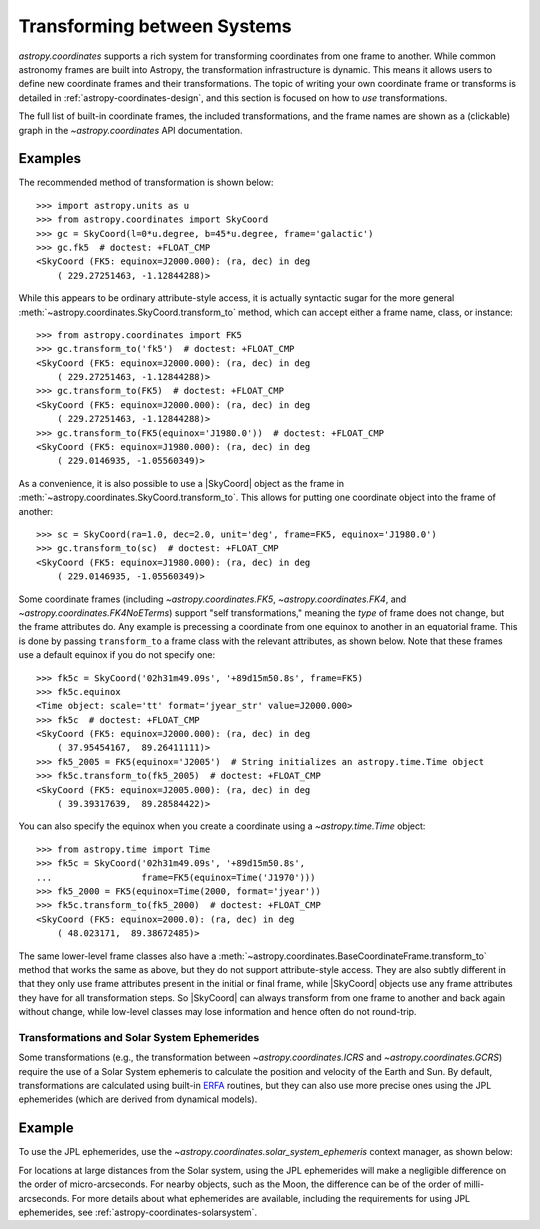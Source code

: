 .. _astropy-coordinates-transforming:

Transforming between Systems
****************************

`astropy.coordinates` supports a rich system for transforming
coordinates from one frame to another. While common astronomy frames
are built into Astropy, the transformation infrastructure is dynamic.
This means it allows users to define new coordinate frames and their
transformations. The topic of writing your own coordinate frame or
transforms is detailed in :ref:`astropy-coordinates-design`, and this
section is focused on how to *use* transformations.

The full list of built-in coordinate frames, the included transformations,
and the frame names are shown as a (clickable) graph in the
`~astropy.coordinates` API documentation.

Examples
--------

..
  EXAMPLE START
  Transforming Coordinates to Another Frame

The recommended method of transformation is shown below::

    >>> import astropy.units as u
    >>> from astropy.coordinates import SkyCoord
    >>> gc = SkyCoord(l=0*u.degree, b=45*u.degree, frame='galactic')
    >>> gc.fk5  # doctest: +FLOAT_CMP
    <SkyCoord (FK5: equinox=J2000.000): (ra, dec) in deg
        ( 229.27251463, -1.12844288)>

While this appears to be ordinary attribute-style access, it is actually
syntactic sugar for the more general
:meth:`~astropy.coordinates.SkyCoord.transform_to` method, which can
accept either a frame name, class, or instance::

    >>> from astropy.coordinates import FK5
    >>> gc.transform_to('fk5')  # doctest: +FLOAT_CMP
    <SkyCoord (FK5: equinox=J2000.000): (ra, dec) in deg
        ( 229.27251463, -1.12844288)>
    >>> gc.transform_to(FK5)  # doctest: +FLOAT_CMP
    <SkyCoord (FK5: equinox=J2000.000): (ra, dec) in deg
        ( 229.27251463, -1.12844288)>
    >>> gc.transform_to(FK5(equinox='J1980.0'))  # doctest: +FLOAT_CMP
    <SkyCoord (FK5: equinox=J1980.000): (ra, dec) in deg
        ( 229.0146935, -1.05560349)>

..
  EXAMPLE END

..
  EXAMPLE START
  Using SkyCoord Objects as the Frame in Transformations

As a convenience, it is also possible to use a |SkyCoord| object as the frame in
:meth:`~astropy.coordinates.SkyCoord.transform_to`. This allows for putting one
coordinate object into the frame of another::

    >>> sc = SkyCoord(ra=1.0, dec=2.0, unit='deg', frame=FK5, equinox='J1980.0')
    >>> gc.transform_to(sc)  # doctest: +FLOAT_CMP
    <SkyCoord (FK5: equinox=J1980.000): (ra, dec) in deg
        ( 229.0146935, -1.05560349)>

..
  EXAMPLE END

..
  EXAMPLE START
  Self Transformations of Coordinate Frames

Some coordinate frames (including `~astropy.coordinates.FK5`,
`~astropy.coordinates.FK4`, and `~astropy.coordinates.FK4NoETerms`) support
"self transformations," meaning the *type* of frame does not change, but the
frame attributes do. Any example is precessing a coordinate from one equinox
to another in an equatorial frame. This is done by passing ``transform_to`` a
frame class with the relevant attributes, as shown below. Note that these
frames use a default equinox if you do not specify one::

    >>> fk5c = SkyCoord('02h31m49.09s', '+89d15m50.8s', frame=FK5)
    >>> fk5c.equinox
    <Time object: scale='tt' format='jyear_str' value=J2000.000>
    >>> fk5c  # doctest: +FLOAT_CMP
    <SkyCoord (FK5: equinox=J2000.000): (ra, dec) in deg
        ( 37.95454167,  89.26411111)>
    >>> fk5_2005 = FK5(equinox='J2005')  # String initializes an astropy.time.Time object
    >>> fk5c.transform_to(fk5_2005)  # doctest: +FLOAT_CMP
    <SkyCoord (FK5: equinox=J2005.000): (ra, dec) in deg
        ( 39.39317639,  89.28584422)>

You can also specify the equinox when you create a coordinate using a
`~astropy.time.Time` object::

    >>> from astropy.time import Time
    >>> fk5c = SkyCoord('02h31m49.09s', '+89d15m50.8s',
    ...                 frame=FK5(equinox=Time('J1970')))
    >>> fk5_2000 = FK5(equinox=Time(2000, format='jyear'))
    >>> fk5c.transform_to(fk5_2000)  # doctest: +FLOAT_CMP
    <SkyCoord (FK5: equinox=2000.0): (ra, dec) in deg
        ( 48.023171,  89.38672485)>

The same lower-level frame classes also have a
:meth:`~astropy.coordinates.BaseCoordinateFrame.transform_to` method
that works the same as above, but they do not support attribute-style
access. They are also subtly different in that they only use frame
attributes present in the initial or final frame, while |SkyCoord|
objects use any frame attributes they have for all transformation
steps. So |SkyCoord| can always transform from one frame to another and
back again without change, while low-level classes may lose information
and hence often do not round-trip.

..
  EXAMPLE END

.. _astropy-coordinates-transforming-ephemerides:

Transformations and Solar System Ephemerides
============================================

Some transformations (e.g., the transformation between
`~astropy.coordinates.ICRS` and `~astropy.coordinates.GCRS`) require the use of
a Solar System ephemeris to calculate the position and velocity of the Earth
and Sun. By default, transformations are calculated using built-in
`ERFA <https://github.com/liberfa/erfa>`_ routines, but they can also use more
precise ones using the JPL ephemerides (which are derived from dynamical
models).

Example
-------

..
  EXAMPLE START
  Calculating Transformations Using Solar System Ephemeris

To use the JPL ephemerides, use the
`~astropy.coordinates.solar_system_ephemeris` context manager, as shown below:

.. doctest-requires:: jplephem

    >>> from astropy.coordinates import solar_system_ephemeris
    >>> from astropy.coordinates import GCRS
    >>> with solar_system_ephemeris.set('jpl'): # doctest: +REMOTE_DATA +IGNORE_OUTPUT
    ...     fk5c.transform_to(GCRS(obstime=Time("J2000"))) # doctest: +REMOTE_DATA +IGNORE_OUTPUT

For locations at large distances from the Solar system, using the JPL
ephemerides will make a negligible difference on the order of micro-arcseconds.
For nearby objects, such as the Moon, the difference can be of the
order of milli-arcseconds. For more details about what ephemerides
are available, including the requirements for using JPL ephemerides, see
:ref:`astropy-coordinates-solarsystem`.

..
  EXAMPLE END
